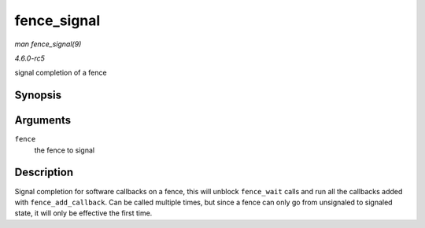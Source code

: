 .. -*- coding: utf-8; mode: rst -*-

.. _API-fence-signal:

============
fence_signal
============

*man fence_signal(9)*

*4.6.0-rc5*

signal completion of a fence


Synopsis
========

.. c:function:: int fence_signal( struct fence * fence )

Arguments
=========

``fence``
    the fence to signal


Description
===========

Signal completion for software callbacks on a fence, this will unblock
``fence_wait`` calls and run all the callbacks added with
``fence_add_callback``. Can be called multiple times, but since a fence
can only go from unsignaled to signaled state, it will only be effective
the first time.


.. ------------------------------------------------------------------------------
.. This file was automatically converted from DocBook-XML with the dbxml
.. library (https://github.com/return42/sphkerneldoc). The origin XML comes
.. from the linux kernel, refer to:
..
.. * https://github.com/torvalds/linux/tree/master/Documentation/DocBook
.. ------------------------------------------------------------------------------

